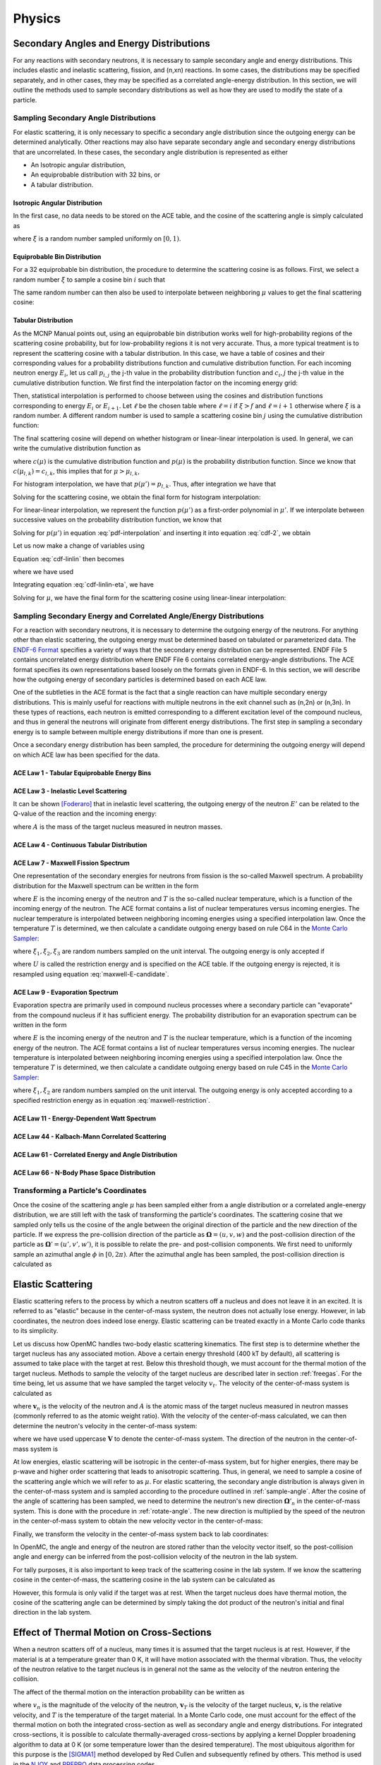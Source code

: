 .. _methods_physics:

=======
Physics
=======

-----------------------------------------
Secondary Angles and Energy Distributions
-----------------------------------------

For any reactions with secondary neutrons, it is necessary to sample secondary
angle and energy distributions. This includes elastic and inelastic scattering,
fission, and (n,xn) reactions. In some cases, the distributions may be specified
separately, and in other cases, they may be specified as a correlated
angle-energy distribution. In this section, we will outline the methods used to
sample secondary distributions as well as how they are used to modify the state
of a particle.

.. _sample-angle:

Sampling Secondary Angle Distributions
--------------------------------------

For elastic scattering, it is only necessary to specific a secondary angle
distribution since the outgoing energy can be determined analytically. Other
reactions may also have separate secondary angle and secondary energy
distributions that are uncorrelated. In these cases, the secondary angle
distribution is represented as either

- An Isotropic angular distribution,
- An equiprobable distribution with 32 bins, or
- A tabular distribution.

Isotropic Angular Distribution
++++++++++++++++++++++++++++++

In the first case, no data needs to be stored on the ACE table, and the cosine
of the scattering angle is simply calculated as

.. math::
    :label: isotropic-angle

    \mu = 2\xi - 1

where :math:`\xi` is a random number sampled uniformly on :math:`[0,1)`.

Equiprobable Bin Distribution
+++++++++++++++++++++++++++++

For a 32 equiprobable bin distribution, the procedure to determine the
scattering cosine is as follows. First, we select a random number :math:`\xi` to
sample a cosine bin :math:`i` such that

.. math::
    :label: equiprobable-bin

    i = 1 + \lfloor 32\xi \rfloor

The same random number can then also be used to interpolate between neighboring
:math:`\mu` values to get the final scattering cosine:

.. math::
    :label: equiprobable-cosine

    \mu = \mu_i + (32\xi - i) (\mu_{i+1} - \mu_i)

Tabular Distribution
++++++++++++++++++++

As the MCNP Manual points out, using an equiprobable bin distribution works well
for high-probability regions of the scattering cosine probability, but for
low-probability regions it is not very accurate. Thus, a more typical treatment
is to represent the scattering cosine with a tabular distribution. In this case,
we have a table of cosines and their corresponding values for a probability
distributions function and cumulative distribution function. For each incoming
neutron energy :math:`E_i`, let us call :math:`p_{i,j}` the j-th value in the
probability distribution function and :math:`c_i,j` the j-th value in the
cumulative distribution function. We first find the interpolation factor on the
incoming energy grid:

.. math::
    :label: interpolation-factor

    f = \frac{E - E_i}{E_{i+1} - E_i}

Then, statistical interpolation is performed to choose between using the cosines
and distribution functions corresponding to energy :math:`E_i` or
:math:`E_{i+1}`. Let :math:`\ell` be the chosen table where :math:`\ell = i` if
:math:`\xi > f` and :math:`\ell = i + 1` otherwise where :math:`\xi` is a random
number. A different random number is used to sample a scattering cosine bin
:math:`j` using the cumulative distribution function:

.. math::
    :label: sample-cdf

    c_{l,j} < \xi < c_{l,j+1}

The final scattering cosine will depend on whether histogram or linear-linear
interpolation is used. In general, we can write the cumulative distribution
function as

.. math::
    :label: cdf

    c(\mu) = \int_{-1}^\mu p(\mu') d\mu'

where :math:`c(\mu)` is the cumulative distribution function and :math:`p(\mu)`
is the probability distribution function. Since we know that :math:`c(\mu_{l,k})
= c_{l,k}`, this implies that for :math:`\mu > \mu_{l,k}`,

.. math::
    :label: cdf-2

    c(\mu) = c_{l,k} + \int_{\mu_{l,k}}^{\mu} p(\mu') d\mu'

For histogram interpolation, we have that :math:`p(\mu') = p_{l,k}`. Thus,
after integration we have that

.. math::
    :label: cumulative-dist-histogram

    c(\mu) = c_{l,k} + (\mu - \mu_{l,k}) p_{l,k} = \xi

Solving for the scattering cosine, we obtain the final form for histogram
interpolation:

.. math::
    :label: cosine-histogram

    \mu = \mu_{l,k} + \frac{\xi - c_{l,k}}{p_{l,k}}

For linear-linear interpolation, we represent the function :math:`p(\mu')` as a
first-order polynomial in :math:`\mu'`. If we interpolate between successive
values on the probability distribution function, we know that

.. math::
    :label: pdf-interpolation

    p(\mu') - p_{l,k} = \frac{p_{l,k+1} - p_{l,k}}{\mu_{l,k+1} - \mu_{l,k}}
    (\mu' - \mu_{l,k})

Solving for :math:`p(\mu')` in equation :eq:`pdf-interpolation` and inserting it
into equation :eq:`cdf-2`, we obtain

.. math::
    :label: cdf-linlin

    c(\mu) = c_{l,k} + \int_{\mu_{l,k}}^{\mu} \left [ \frac{p_{l,k+1} -
    p_{l,k}}{\mu_{l,k+1} - \mu_{l,k}} (\mu' - \mu_{l,k}) + p_{l,k} \right ]
    d\mu'

Let us now make a change of variables using

.. math::
    :label: introduce-eta

    \eta = \frac{p_{l,k+1} - p_{l,k}}{\mu_{l,k+1} - \mu_{l,k}}
    (\mu' - \mu_{l,k})

Equation :eq:`cdf-linlin` then becomes

.. math::
    :label: cdf-linlin-eta

    c(\mu) = c_{l,k} + \frac{1}{m} \int_{p_{l,k}}^{m(\mu - \mu_{l,k}) + p_{l,k}}
    \eta \, d\eta

where we have used

.. math::
    :label: slope

    m = \frac{p_{l,k+1} - p_{l,k}}{\mu_{l,k+1} - \mu_{l,k}}

Integrating equation :eq:`cdf-linlin-eta`, we have

.. math::
    :label: cdf-linlin-integrated

    c(\mu) = c_{l,k} + \frac{1}{2m} \left ( \left [ m (\mu - \mu_{l,k} ) +
    p_{l,k} \right ]^2 - p_{l,k}^2 \right ) = \xi

Solving for :math:`\mu`, we have the final form for the scattering cosine using
linear-linear interpolation:

.. math::
    :label: cosine-linlin

    \mu = \mu_{l,k} + \frac{1}{m} \left ( \sqrt{p_{l,k}^2 + 2 m (\xi - c_{l,k}
    )} - p_{l,k} \right )

.. _sample-energy:

Sampling Secondary Energy and Correlated Angle/Energy Distributions
-------------------------------------------------------------------

For a reaction with secondary neutrons, it is necessary to determine the
outgoing energy of the neutrons. For anything other than elastic scattering, the
outgoing energy must be determined based on tabulated or parameterized data. The
`ENDF-6 Format`_ specifies a variety of ways that the secondary energy
distribution can be represented. ENDF File 5 contains uncorrelated energy
distribution where ENDF File 6 contains correlated energy-angle
distributions. The ACE format specifies its own representations based loosely on
the formats given in ENDF-6. In this section, we will describe how the outgoing
energy of secondary particles is determined based on each ACE law.

One of the subtleties in the ACE format is the fact that a single reaction can
have multiple secondary energy distributions. This is mainly useful for
reactions with multiple neutrons in the exit channel such as (n,2n) or
(n,3n). In these types of reactions, each neutron is emitted corresponding to a
different excitation level of the compound nucleus, and thus in general the
neutrons will originate from different energy distributions. The first step in
sampling a secondary energy is to sample between multiple energy distributions
if more than one is present.

Once a secondary energy distribution has been sampled, the procedure for
determining the outgoing energy will depend on which ACE law has been specified
for the data.

ACE Law 1 - Tabular Equiprobable Energy Bins
++++++++++++++++++++++++++++++++++++++++++++



ACE Law 3 - Inelastic Level Scattering
++++++++++++++++++++++++++++++++++++++

It can be shown [Foderaro]_ that in inelastic level scattering, the outgoing
energy of the neutron :math:`E'` can be related to the Q-value of the reaction
and the incoming energy:

.. math::
    :label: level-scattering

    E' = \left ( \frac{A}{A+1} \right )^2 \left ( E - \frac{A + 1}{A} Q \right )

where :math:`A` is the mass of the target nucleus measured in neutron masses.

ACE Law 4 - Continuous Tabular Distribution
+++++++++++++++++++++++++++++++++++++++++++

ACE Law 7 - Maxwell Fission Spectrum
++++++++++++++++++++++++++++++++++++

One representation of the secondary energies for neutrons from fission is the
so-called Maxwell spectrum. A probability distribution for the Maxwell spectrum
can be written in the form

.. math::
    :label: maxwell-spectrum

    p(E') dE' = c E'^{1/2} e^{-E'/T(E)} dE'

where :math:`E` is the incoming energy of the neutron and :math:`T` is the
so-called nuclear temperature, which is a function of the incoming energy of the
neutron. The ACE format contains a list of nuclear temperatures versus incoming
energies. The nuclear temperature is interpolated between neighboring incoming
energies using a specified interpolation law. Once the temperature :math:`T` is
determined, we then calculate a candidate outgoing energy based on rule C64 in
the `Monte Carlo Sampler`_:

.. math::
    :label: maxwell-E-candidate

    E' = -T \left [ \log (\xi_1) + \log (\xi_2) \cos^2 \left ( \frac{\pi
    \xi_3}{2} \right ) \right ]

where :math:`\xi_1, \xi_2, \xi_3` are random numbers sampled on the unit
interval. The outgoing energy is only accepted if

.. math::
    :label: maxwell-restriction

    0 \le E' \le E - U

where :math:`U` is called the restriction energy and is specified on the ACE
table. If the outgoing energy is rejected, it is resampled using equation
:eq:`maxwell-E-candidate`.

ACE Law 9 - Evaporation Spectrum
++++++++++++++++++++++++++++++++

Evaporation spectra are primarily used in compound nucleus processes where a
secondary particle can "evaporate" from the compound nucleus if it has
sufficient energy. The probability distribution for an evaporation spectrum can
be written in the form

.. math::
    :label: evaporation-spectrum

    p(E') dE' = c E' e^{-E'/T(E)} dE'

where :math:`E` is the incoming energy of the neutron and :math:`T` is the
nuclear temperature, which is a function of the incoming energy of the
neutron. The ACE format contains a list of nuclear temperatures versus incoming
energies. The nuclear temperature is interpolated between neighboring incoming
energies using a specified interpolation law. Once the temperature :math:`T` is
determined, we then calculate a candidate outgoing energy based on rule C45 in
the `Monte Carlo Sampler`_:

.. math::
    :label: evaporation-E

    E' = -T \log (\xi_1 \xi_2)

where :math:`\xi_1, \xi_2` are random numbers sampled on the unit
interval. The outgoing energy is only accepted according to a specified
restriction energy as in equation :eq:`maxwell-restriction`.


ACE Law 11 - Energy-Dependent Watt Spectrum
+++++++++++++++++++++++++++++++++++++++++++

ACE Law 44 - Kalbach-Mann Correlated Scattering
+++++++++++++++++++++++++++++++++++++++++++++++

ACE Law 61 - Correlated Energy and Angle Distribution
+++++++++++++++++++++++++++++++++++++++++++++++++++++

ACE Law 66 - N-Body Phase Space Distribution
++++++++++++++++++++++++++++++++++++++++++++

.. _rotate-angle:

Transforming a Particle's Coordinates
-------------------------------------

Once the cosine of the scattering angle :math:`\mu` has been sampled either from
a angle distribution or a correlated angle-energy distribution, we are still
left with the task of transforming the particle's coordinates. The scattering
cosine that we sampled only tells us the cosine of the angle between the
original direction of the particle and the new direction of the particle. If we
express the pre-collision direction of the particle as :math:`\mathbf{\Omega} =
(u,v,w)` and the post-collision direction of the particle as
:math:`\mathbf{\Omega}' = (u',v',w')`, it is possible to relate the pre- and
post-collision components. We first need to uniformly sample an azimuthal angle
:math:`\phi` in :math:`[0, 2\pi)`. After the azimuthal angle has been sampled,
the post-collision direction is calculated as

.. math::
    :label: post-collision-angle

    u' = \mu u + \frac{\sqrt{1 - \mu^2} ( uw \cos\phi - v \sin\phi )}{\sqrt{1 -
    w^2}} \\

    v' = \mu v + \frac{\sqrt{1 - \mu^2} ( vw \cos\phi + u \sin\phi )}{\sqrt{1 -
    w^2}} \\

    w' = \mu w - \sqrt{1 - \mu^2} \sqrt{1 - w^2} \cos\phi

------------------
Elastic Scattering
------------------

Elastic scattering refers to the process by which a neutron scatters off a
nucleus and does not leave it in an excited. It is referred to as "elastic"
because in the center-of-mass system, the neutron does not actually lose
energy. However, in lab coordinates, the neutron does indeed lose
energy. Elastic scattering can be treated exactly in a Monte Carlo code thanks
to its simplicity.

Let us discuss how OpenMC handles two-body elastic scattering kinematics. The
first step is to determine whether the target nucleus has any associated
motion. Above a certain energy threshold (400 kT by default), all scattering is
assumed to take place with the target at rest. Below this threshold though, we
must account for the thermal motion of the target nucleus. Methods to sample the
velocity of the target nucleus are described later in section
:ref:`freegas`. For the time being, let us assume that we have sampled the
target velocity :math:`v_t`. The velocity of the center-of-mass system is
calculated as

.. math::
    :label: velocity-com

    \mathbf{v}_{cm} = \frac{\mathbf{v}_n + A \mathbf{v}_t}{A + 1}

where :math:`\mathbf{v}_n` is the velocity of the neutron and :math:`A` is the
atomic mass of the target nucleus measured in neutron masses (commonly referred
to as the atomic weight ratio). With the velocity of the center-of-mass
calculated, we can then determine the neutron's velocity in the center-of-mass
system:

.. math::
    :label: velocity-neutron-com

    \mathbf{V}_n = \mathbf{v}_n - \mathbf{v}_{cm}

where we have used uppercase :math:`\mathbf{V}` to denote the center-of-mass
system. The direction of the neutron in the center-of-mass system is

.. math::
    :label: angle-neutron-com

    \mathbf{\Omega}_n = \frac{\mathbf{V}_n}{|| \mathbf{V}_n ||}

At low energies, elastic scattering will be isotropic in the center-of-mass
system, but for higher energies, there may be p-wave and higher order scattering
that leads to anisotropic scattering. Thus, in general, we need to sample a
cosine of the scattering angle which we will refer to as :math:`\mu`. For
elastic scattering, the secondary angle distribution is always given in the
center-of-mass system and is sampled according to the procedure outlined in
:ref:`sample-angle`. After the cosine of the angle of scattering has been
sampled, we need to determine the neutron's new direction
:math:`\mathbf{\Omega}'_n` in the center-of-mass system. This is done with the
procedure in :ref:`rotate-angle`. The new direction is multiplied by the speed
of the neutron in the center-of-mass system to obtain the new velocity vector in
the center-of-mass:

.. math::
    :label: velocity-neutron-com-2

    \mathbf{V}'_n = || \mathbf{V}_n || \mathbf{\Omega}'_n.

Finally, we transform the velocity in the center-of-mass system back to lab
coordinates:

.. math::
    :label: velocity-neutron-lab

    \mathbf{v}'_n = \mathbf{V}'_n + \mathbf{v}_{cm}

In OpenMC, the angle and energy of the neutron are stored rather than the
velocity vector itself, so the post-collision angle and energy can be inferred
from the post-collision velocity of the neutron in the lab system.

For tally purposes, it is also important to keep track of the scattering cosine
in the lab system. If we know the scattering cosine in the center-of-mass, the
scattering cosine in the lab system can be calculated as

.. math::
    :label: cosine-lab

    \mu_{lab} = \frac{1 + A\mu}{\sqrt{A^2 + 2A\mu + 1}}.

However, this formula is only valid if the target was at rest. When the target
nucleus does have thermal motion, the cosine of the scattering angle can be
determined by simply taking the dot product of the neutron's initial and final
direction in the lab system.

.. _freegas:

------------------------------------------
Effect of Thermal Motion on Cross-Sections
------------------------------------------

When a neutron scatters off of a nucleus, many times it is assumed that the
target nucleus is at rest. However, if the material is at a temperature greater
than 0 K, it will have motion associated with the thermal vibration. Thus, the
velocity of the neutron relative to the target nucleus is in general not the
same as the velocity of the neutron entering the collision.

The affect of the thermal motion on the interaction probability can be written
as

.. math::
    :label: freegas1

    v_n \sigma (v_n, T) = \int_0^\infty d\mathbf{v}_T \sigma(v_r, 0)
    \mathbf{v}_r p(\mathbf{v}_T)
    
where :math:`v_n` is the magnitude of the velocity of the neutron,
:math:`\mathbf{v}_T` is the velocity of the target nucleus, :math:`\mathbf{v}_r`
is the relative velocity, and :math:`T` is the temperature of the target
material. In a Monte Carlo code, one must account for the effect of the thermal
motion on both the integrated cross-section as well as secondary angle and
energy distributions. For integrated cross-sections, it is possible to calculate
thermally-averaged cross-sections by applying a kernel Doppler broadening
algorithm to data at 0 K (or some temperature lower than the desired
temperature). The most ubiquitous algorithm for this purpose is the [SIGMA1]_
method developed by Red Cullen and subsequently refined by others. This method
is used in the NJOY_ and PREPRO_ data processing codes.

The effect of thermal motion on secondary angle and energy distributions can be
accounted for on-the-fly in a Monte Carlo simulation. We must first qualify
where it is actually used however. All threshold reactions are treated as being
independent of temperature, and therefore they are not Doppler broadened in NJOY
and no special procedure is used to adjust the secondary angle and energy
distributions. The only non-threshold reactions with secondary neutrons are
elastic scattering and fission. For fission, it is assumed that neutrons are
emitted isotropically (this is not strictly true, but is nevertheless a good
approximation). This leaves only elastic scattering that needs a special thermal
treatment for secondary distributions.

Fortunately, it is possible to directly sample the velocity of the target
nuclide and then use it directly in the kinematic calculations. However, this
calculation is a bit more nuanced than it might seem at first glance. One might
be tempted to simply sample a Maxwellian distribution for the velocity of the
target nuclide.  Careful inspection of equation :eq:`freegas1` however tells us
that target velocities that produce relative velocities which correspond to high
cross sections will have a greater contribution to the effective reaction
rate. This is most important when the velocity of the incoming neutron is close
to a resonance. For example, if the neutron's velocity corresponds to a trough
in a resonance elastic scattering cross-section, a very small target velocity
can cause the relative velocity to correspond to the peak of the resonance, thus
making a disproportionate contribution to the reaction rate. The conclusion is
that if we are to sample a target velocity in the Monte Carlo code, it must be
done in such a way that preserves the thermally-averaged reaction rate as per
equation :eq:`freegas`.

The method by which most Monte Carlo codes sample the target velocity for use in
elastic scattering kinematics is outlined in detail by [Gelbard]_. The
derivation here largely follows that of Gelbard. The first assumption we can
make is that the velocity distribution for the thermal motion is isotropic, i.e.

.. math::
    :label: freegas2

    p(\mathbf{v}_T) d\mathbf{v}_T = \frac{1}{4\pi} p(v_T) dv_T d\mu d\phi

With this assumption, we can now rewrite equation :eq:`freegas1` as

.. math::
    :label: freegas3

    v_n \sigma (v_n, T) = \frac{1}{2} \int_{-1}^1 d\mu \int\limits_{v_r > 0}
    dv_T v_r \sigma (v_r, 0) p(v_T)

after integrating over :math:`d\phi`. To change the outer variable of
integration from :math:`\mu` to :math:`v_r`, we can establish a relation between
these variables based on the law of cosines.

.. math::
    :label: lawcosine

    2 v_n v_T \mu = v_n^2 + v_T^2 - v_r^2

The probability distribution for the magnitude of the velocity of the target
nucleus and the angle between the neutron and target velocity is

.. math::
    :label: freegas4

    P(v_T, \mu) = \frac{\sigma (v_r, 0) v_r P(v_T)}{2 \sigma (v_n, T) v_n}

It is normally assumed that :math:`\sigma (v_r, 0)` is constant over the range
of relative velocities of interest. This is a good assumption for almost all
cases since the elastic scattering cross section varies slowly with velocity for
light nuclei, and for heavy nuclei where large variations can occur due to
resonance scattering, the moderating effect is rather small. Nonetheless, this
assumption can cause incorrect answers in systems with U-238 where the low-lying
resonances can cause a significant amount of up-scatter that would be ignored by
this assumption.

With this (sometimes incorrect) assumption, we see that the probability
distribution is proportional to

.. math::
    :label: freegas5

    P(v_T, \mu) \propto v_r P(v_T) = | v_n - v_T | P(v_T)

We can divide this probability distribution into two parts as such:

.. math::
    :label: freegas6

    P(v_T, \mu) &= f_1(v_T, \mu) f_2(v_T) \\
    f_1(v_T, \mu) &= \frac{| v_n - v_T |}{C (v_n + v_T)} \\
    f_2(v_T) &= (v_n + v_T) P(v_T)

where :math:`C = \int dv_T \sigma v_r P(v_T)`. In general, any probability
distribution function of the form :math:`p(x) = f_1(x) f_2(x)` with
:math:`f_1(x)` bounded can be sampled by sampling :math:`x_s` from the
distribution

.. math::
    :label: freegas7

    \frac{f_2(x)}{\int f_2(x) dx}

and accepting it with probability

.. math::
    :label: freegas8

    \frac{f_1(x_s)}{\max f_1(x)}

It is normally assumed that the velocity distribution of the target nucleus
assumes a Maxwellian distribution in velocity.

------------
|sab| Tables
------------

For neutrons with thermal energies, generally less than 4 eV, the kinematics of
scattering can be affected by chemical binding and crystalline effects of the
target molecule. If these effects are not accounted for in a simulation, the
reported results may be highly inaccurate. There is no general analytic
treatment for the scattering kinematics at low energies, and thus when nuclear
data is processed for use in a Monte Carlo code, special tables are created that
give altered cross-sections and secondary angle/energy distributions for thermal
scattering. These tables are mainly used for moderating materials such as light
or heavy water, graphite, hydrogen in ZrH, beryllium, etc.

The theory behind |sab| is rooted in quantum mechanics and is quite
complex. Those interested in first principles derivations for formulae relating
to |sab| tables should be referred to the excellent books by [Williams]_ and
[Squires]_. For our purposes here, we will focus only on the use of already
processed data as it appears in the ACE format.

Each |sab| table can contain the following:

- Thermal inelastic scattering cross section
- Thermal elastic scattering cross section
- Correlated energy-angle distributions for thermal inelastic and elastic
  scattering

Note that when we refer to "inelastic" and "elastic" scattering now, we are
actually using these terms with respect to the *scattering system*. Thermal
inelastic scattering means that the scattering system is left in an excited
state, not any particular nucleus as is the case in inelastic level
scattering. In a crystalline material, the excitation could be the production of
phonons. In a molecule, it could be the excitation of rotational or vibrational
modes.

Both thermal elastic and thermal inelastic scattering are generally divided into
incoherent and coherent parts. Coherent elastic scattering refers to scattering
in crystalline solids like graphite or beryllium. These cross-sections are
characterized by the presence of "Bragg edges" that relate to the crystal
structure of the scattering material. Incoherent elastic scattering refers to
scattering in hydrogenous solids such as polyethylene. As it occurs in ACE data,
thermal inelastic scattering includes both coherent and incoherent effects and
is dominant for most other materials including hydrogen in water.

Calculating Integrated Cross Sections
-------------------------------------

The first aspect of using |sab| tables is calculating cross-sections to replace
the data that would normally appear on the incident neutron data, which do not
account for thermal binding effects. For incoherent elastic and inelastic
scattering, the cross-sections are stored as linearly interpolable functions on
a specified energy grid. For coherent elastic data, the cross section can be
expressed as

.. math::
    :label: coherent-elastic-xs

    \sigma(E) = \frac{\sigma_c}{E} \sum_{E_i < E} f_i e^{-4WE_i}.

where :math:`\sigma_c` is the effective bound coherent scattering cross section,
:math:`W` is the effective Debye-Waller coefficient, :math:`E_i` are the
energies of the Bragg edges, and :math:`f_i` are related to crystallographic
structure factors. Since the functional form of the cross-section is just 1/E
and the proportionality constant changes only at Bragg edges, the
proportionality constants are stored and then the cross-section can be
calculated analytically based on equation :eq:`coherent-elastic-xs`.

Outgoing Angle for Coherent Elastic Scattering
----------------------------------------------

The other aspect of using |sab| tables is determining the outgoing energy and
angle of the neutron after scattering. For incoherent and coherent elastic
scattering, the energy of the neutron does not actually change, but the angle
does change. For coherent elastic scattering, the angle will depend on which
Bragg edge scattered the neutron. The probability that edge :math:`i` will
scatter then neutron is given by

.. math::
    :label: coherent-elastic-probability

    \frac{f_i e^{-4WE_i}}{\sum_j f_j e^{-4WE_j}}.

After a Bragg edge has been sampled, the cosine of the angle of scattering is
given analytically by

.. math::
    :label: coherent-elastic-angle

    \mu = 1 - \frac{E_i}{E}

where :math:`E_i` is the energy of the Bragg edge that scattered the neutron. 

Outgoing Angle for Incoherent Elastic Scattering
------------------------------------------------

For incoherent elastic scattering, the probability distribution for the cosine
of the angle of scattering is represent as a series of equally-likely discrete
cosines :math:`\mu_{i,j}` for each incoming energy :math:`E_i` on the thermal
elastic energy grid. First the outgoing angle bin :math:`j` is sampled. Then, if
the incoming energy of the neutron satisfies :math:`E_i < E < E_{i+1}` the final
cosine is

.. math::
    :label: incoherent-elastic-angle

    \mu = \mu_{i,j} + f (\mu_{i+1,j} - \mu_{i,j})

where the interpolation factor is defined as

.. math::
    :label: sab-interpolation-factor

    f = \frac{E - E_i}{E_{i+1} - E_i}.

Outgoing Energy and Angle for Inelastic Scattering
--------------------------------------------------

On each |sab| table, there is a correlated angle-energy secondary distribution
for neutron thermal inelastic scattering. While the documentation for the ACE
format implies that there are a series of equiprobable outgoing energies, the
outgoing energies may have non-uniform probability distribution. In particular,
if the thermal data were processed with :math:`iwt = 0` in NJOY, then the first
and last outgoing energies have a relative probability of 1, the second and
second to last energies have a relative probability of 4, and all other energies
have a relative probability of 10. The procedure to determine the outgoing
energy and angle is as such. First, the interpolation factor is determined from
equation :eq:`sab-interpolation-factor`. Then, an outgoing energy bin is sampled
either from a uniform distribution or from a skewed distribution as
discussed. The outgoing energy is then interpolated between values corresponding
to neighboring incoming energies:

.. math::
    :label: inelastic-energy

    E = E_{i,j} + f (E_{i+1,j} - E_{i,j})

where :math:`E_{i,j}` is the j-th outgoing energy corresponding to the i-th
incoming energy. For each combination of incoming and outgoing energies, there
is a series equiprobable outgoing cosines. An outgoing cosine bin is sampled
uniformly and then the final cosine is interpolated on the incoming energy grid:

.. math::
    :label: inelastic-angle

    \mu = \mu_{i,j,k} + f (\mu_{i+1,j,k} - \mu_{i,j,k})

where :math:`\mu_{i,j,k}` is the k-th outgoing cosine corresponding to the j-th
outgoing energy and the i-th incoming energy. 

----------------------------------------------
Unresolved Resonance Region Probability Tables
----------------------------------------------

In the unresolved resonance energy range, resonances may be so closely spaced
that it is not possible for experimental measurements to resolve all
resonances. To properly account for self-shielding in this energy range, OpenMC
uses the probability table method [Levitt]_. For most thermal reactors, the use
of probability tables will not significantly affect problem results. However,
for some fast reactors and other problems with an appreciable flux spectrum in
the unresolved resonance range, not using probability tables may lead to
incorrect results.

Probability tables in the ACE format are generated from the UNRESR module in
NJOY following the method of Levitt. A similar method employed for the RACER and
MC21_ Monte Carlo codes is described in a paper by `Sutton and Brown`_. For the
discussion here, we will focus only on use of the probability table table as it
appears in the ACE format.

Each probability table for a nuclide contains the following information at a
number of incoming energies within the unresolved resonance range:

- Cumulative probabilities for cross section bands
- Total cross section (or factor) in each band
- Elastic scattering cross section (or factor) in each band
- Fission cross section (or factor) in each band
- :math:`(n,\gamma)` cross section (or factor) in each band
- Neutron heating number (or factor) in each band

It should be noted that unresolved resonance probability tables affect only
integrated cross sections and no extra data need be given for secondary
angle/energy distributions. Secondary distributions for elastic and inelastic
scattering would be specified whether or not probability tables were present.

The procedure for determining cross sections in the unresolved range using
probability tables is as follows. First, the bounding incoming energies are
determined, i.e. find :math:`i` such that :math:`E_i < E < E_{i+1}`. We then
sample a cross section band :math:`j` using the cumulative probabilities for
table :math:`i`. This allows us to then calculate the elastic, fission, and
capture cross-sections from the probability tables interpolating between
neighboring incoming energies. If interpolation is specified, then
the cross sections are calculated as

.. math::
    :label: ptables-linlin

    \sigma = \sigma_{i,j} + f (\sigma_{i+1,j} - \sigma{i,j})

where :math:`f` is the interpolation factor defined in the same manner as
:eq:`sab-interpolation-factor`. If logarithmic interpolation is specified, the
cross sections are calculated as

.. math::
    :label: ptables-loglog

    \sigma = \exp \left ( \log \sigma_{i,j} + f \log
    \frac{\sigma_{i+1,j}}{\sigma_{i,j}} \right )

where the interpolation factor is now defined as

.. math::
    :label: log-interpolation-factor

    f = \frac{\log \frac{E}{E_i}}{\log \frac{E_{i+1}}{E_i}}

A flag is also present in the probability table that specifies whether an
inelastic cross section should be calculated. If so, this is done from a normal
reaction cross section (either MT=51 or a special MT). Finally, if the
cross-sections defined are above are specified to be factors and not true
cross-sections, they are multiplied by the underlying smooth cross section in
the unresolved range to get the actual cross sections. Lastly, the total cross
section is calculated as the sum of the elastic, fission, capture, and inelastic
cross sections.

.. [Foderaro] Anthony Foderaro, *The Elements of Neutron Interaction Theory*,
   MIT Press, Cambridge, Massachusetts (1971).

.. [SIGMA1] Dermett E. Cullen and Charles R. Weisbin, "Exact Doppler Broadening
   of Tabulated Cross Sections," *Nucl. Sci. Eng.*, **60**, pp. 199-229 (1976).

.. [Gelbard] Ely M. Gelbard, "Epithermal Scattering in VIM," FRA-TM-123, Argonne
   National Laboratory (1979).

.. [Williams] M. M. R. Williams, *The Slowing Down and Thermalization of
   Neutrons*, North-Holland Publishing Co., Amsterdam (1966). This book can be
   obtained for free from the OECD_.

.. [Squires] G. L. Squires, *Introduction to the Theory of Thermal Neutron
   Scattering*, Cambridge University Press (1978).

.. [Levitt] Leo B. Levitt, "The Probability Table Method for Treating Unresolved
   Neutron Resonances in Monte Carlo Calculations," *Nucl. Sci. Eng.*, **49**,
   pp. 450-457 (1972).

.. |sab| replace:: S(:math:`\alpha,\beta`)

.. _OECD: http://www.oecd-nea.org/dbprog/MMRW-BOOKS.html

.. _NJOY: http://t2.lanl.gov/codes.shtml

.. _PREPRO: http://www-nds.iaea.org/ndspub/endf/prepro/

.. _ENDF-6 Format: http://www-nds.iaea.org/ndspub/documents/endf/endf102/endf102.pdf

.. _Monte Carlo Sampler: https://laws.lanl.gov/vhosts/mcnp.lanl.gov/pdf_files/la-9721_3rdmcsampler.pdf

.. _MC21: http://www.osti.gov/bridge/servlets/purl/903083-HT5p1o/903083.pdf

.. _Sutton and Brown: http://www.osti.gov/bridge/product.biblio.jsp?osti_id=307911
